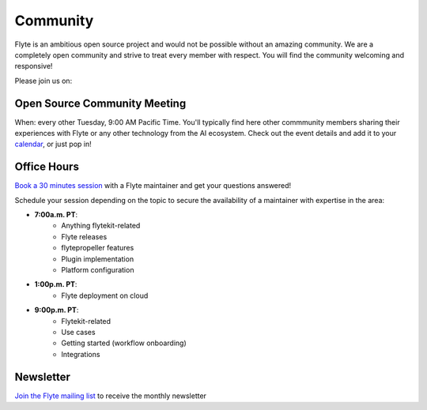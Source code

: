 .. _community:

##########
Community
##########

Flyte is an ambitious open source project and would not be possible without an
amazing community. We are a completely open community and strive to treat
every member with respect. You will find the community welcoming and responsive!

Please join us on:

.. image:: https://img.shields.io/badge/Slack-Chat-pink?style=for-the-badge
    :target: https://slack.flyte.org
    :alt: Flyte Slack

.. image:: https://img.shields.io/badge/Github-Discussion-green?style=for-the-badge
    :target: https://github.com/flyteorg/flyte/discussions
    :alt: Github Discussion

.. image:: https://img.shields.io/badge/Twitter-Social-blue?style=for-the-badge
    :target: https://twitter.com/flyteorg
    :alt: Twitter

.. image:: https://img.shields.io/badge/LinkedIn-Social-lightblue?style=for-the-badge
    :target: https://www.linkedin.com/groups/13962256
    :alt: LinkedIn

.. TODO: add back when new newsletter is up and running
.. Also, feel free to sign up for our newsletter, Flyte Monthly, for a quick update on what we've been up to and upcoming events.

.. .. link-button:: https://www.getrevue.co/profile/flyte
..     :type: url
..     :text: Flyte Monthly
..    :classes: btn-outline-secondary


Open Source Community Meeting 
-----------------------------

When: every other Tuesday, 9:00 AM Pacific Time.
You'll typically find here other commmunity members sharing their experiences with Flyte or any other technology from the AI ecosystem.
Check out the event details and add it to your `calendar <https://www.addevent.com/event/EA7823958>`_, or just pop in! 

.. image:: https://img.shields.io/badge/Join-Zoom-blue?style=for-the-badge
    :target: https://www.addevent.com/event/EA7823958
    :alt: Zoom Link

Office Hours
------------

`Book a 30 minutes session <https://calendly.com/flyte-office-hours-01/30min>`_ with a Flyte maintainer and get your questions answered!   

Schedule your session depending on the topic to secure the availability of a maintainer with expertise in the area:

- **7:00a.m. PT**: 
   - Anything flytekit-related
   - Flyte releases
   - flytepropeller features
   - Plugin implementation
   - Platform configuration
- **1:00p.m. PT**:
   - Flyte deployment on cloud
- **9:00p.m. PT**:
   - Flytekit-related
   - Use cases 
   - Getting started (workflow onboarding)
   - Integrations



Newsletter
----------

`Join the Flyte mailing list <https://lists.lfaidata.foundation/g/flyte-announce/join>`_ to receive the monthly newsletter 

